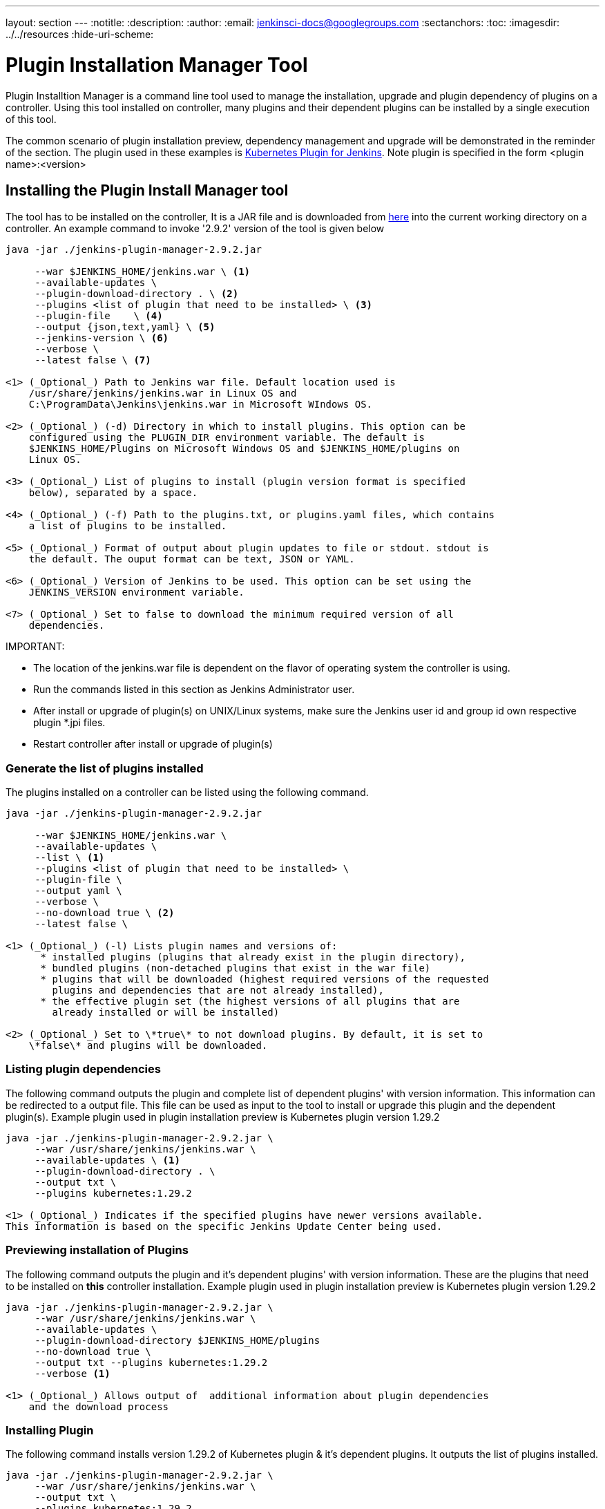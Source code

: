 ---
layout: section
---
ifdef::backend-html5[]
:notitle:
:description:
:author:
:email: jenkinsci-docs@googlegroups.com
:sectanchors:
:toc:
ifdef::env-github[:imagesdir: ../resources]
ifndef::env-github[:imagesdir: ../../resources]
:hide-uri-scheme:
endif::[]

= Plugin Installation Manager Tool

Plugin Installtion Manager is a command line tool used to manage the installation, upgrade and plugin dependency of plugins on a controller. Using this tool installed on controller, many plugins and their dependent plugins can be installed by a single execution of this tool. 

The common scenario of plugin installation preview, dependency management and upgrade will be demonstrated in the reminder of the section. The plugin used in these examples is link:https://plugins.jenkins.io/kubernetes/#documentation[Kubernetes Plugin for Jenkins]. Note plugin is specified in the form <plugin name>:<version>

== Installing the Plugin Install Manager tool

The tool has to be installed on the controller, It is a JAR file and is downloaded from link:https://github.com/jenkinsci/plugin-installation-manager-tool/releases/latest[here] into the current working directory on a controller. An example command to invoke '2.9.2' version of the tool is given below

[source]
----
java -jar ./jenkins-plugin-manager-2.9.2.jar 
     
     --war $JENKINS_HOME/jenkins.war \ <1>     
     --available-updates \  
     --plugin-download-directory . \ <2>
     --plugins <list of plugin that need to be installed> \ <3>
     --plugin-file    \ <4> 
     --output {json,text,yaml} \ <5>
     --jenkins-version \ <6> 
     --verbose \ 
     --latest false \ <7> 

<1> (_Optional_) Path to Jenkins war file. Default location used is 
    /usr/share/jenkins/jenkins.war in Linux OS and 
    C:\ProgramData\Jenkins\jenkins.war in Microsoft WIndows OS. 

<2> (_Optional_) (-d) Directory in which to install plugins. This option can be 
    configured using the PLUGIN_DIR environment variable. The default is 
    $JENKINS_HOME/Plugins on Microsoft Windows OS and $JENKINS_HOME/plugins on 
    Linux OS.

<3> (_Optional_) List of plugins to install (plugin version format is specified 
    below), separated by a space.

<4> (_Optional_) (-f) Path to the plugins.txt, or plugins.yaml files, which contains 
    a list of plugins to be installed. 

<5> (_Optional_) Format of output about plugin updates to file or stdout. stdout is 
    the default. The ouput format can be text, JSON or YAML.

<6> (_Optional_) Version of Jenkins to be used. This option can be set using the 
    JENKINS_VERSION environment variable.

<7> (_Optional_) Set to false to download the minimum required version of all 
    dependencies.

----

IMPORTANT: 

- The location of the jenkins.war file is dependent on the flavor of operating system the controller is using. 

- Run the commands listed in this section as Jenkins Administrator user.

- After install or upgrade of plugin(s) on UNIX/Linux systems, make sure the Jenkins user id and group id own respective plugin *.jpi files. 

- Restart controller after install or upgrade of plugin(s) 
 

=== Generate the list of plugins installed

The plugins installed on a controller can be listed using the following command.
[source,bash]
----
java -jar ./jenkins-plugin-manager-2.9.2.jar 
     
     --war $JENKINS_HOME/jenkins.war \ 
     --available-updates \  
     --list \ <1>
     --plugins <list of plugin that need to be installed> \ 
     --plugin-file \ 
     --output yaml \ 
     --verbose \ 
     --no-download true \ <2>
     --latest false \ 

<1> (_Optional_) (-l) Lists plugin names and versions of: 
      * installed plugins (plugins that already exist in the plugin directory), 
      * bundled plugins (non-detached plugins that exist in the war file) 
      * plugins that will be downloaded (highest required versions of the requested 
        plugins and dependencies that are not already installed), 
      * the effective plugin set (the highest versions of all plugins that are 
        already installed or will be installed)

<2> (_Optional_) Set to \*true\* to not download plugins. By default, it is set to 
    \*false\* and plugins will be downloaded.

----

=== Listing plugin dependencies

The following command outputs the plugin and complete list of dependent plugins' with version information. This information can be redirected to a output file. This file can be used as input to the tool to install or upgrade this plugin and the dependent plugin(s). Example plugin used in plugin installation preview is Kubernetes plugin version 1.29.2 

[source,bash]
----
java -jar ./jenkins-plugin-manager-2.9.2.jar \
     --war /usr/share/jenkins/jenkins.war \
     --available-updates \ <1>
     --plugin-download-directory . \ 
     --output txt \
     --plugins kubernetes:1.29.2

<1> (_Optional_) Indicates if the specified plugins have newer versions available. 
This information is based on the specific Jenkins Update Center being used.

----

=== Previewing installation of Plugins

The following command outputs the plugin and it's dependent plugins' with version information. These are the plugins that need to be installed  on *this* controller installation. Example plugin used in plugin installation preview is Kubernetes plugin version 1.29.2 

[source,bash]
----
java -jar ./jenkins-plugin-manager-2.9.2.jar \
     --war /usr/share/jenkins/jenkins.war \
     --available-updates \
     --plugin-download-directory $JENKINS_HOME/plugins 
     --no-download true \ 
     --output txt --plugins kubernetes:1.29.2
     --verbose <1>

<1> (_Optional_) Allows output of  additional information about plugin dependencies 
    and the download process

----

=== Installing Plugin

The following command installs version 1.29.2 of Kubernetes plugin & it's dependent plugins. It outputs the list of plugins installed.

[source,bash]
----
java -jar ./jenkins-plugin-manager-2.9.2.jar \
     --war /usr/share/jenkins/jenkins.war \
     --output txt \
     --plugins kubernetes:1.29.2 
     --verbose \
     deployit-plugin <1>

<1> This options installs the plugin.

----

Another useful approach to installing a plugin is based on the Jenkins version installed on the controller. This is achieved by the following command to install the relevant version of Kubernetes plugin in a Jenkins environment using version 2.277.3 

[source,bash]
----
java -jar ./jenkins-plugin-manager-2.9.2.jar \
     --war /usr/share/jenkins/jenkins.war \
     --jenkins-version 2.277.3 \
     --output txt \
     --plugins kubernetes
     --verbose \
     deployit-plugin 
----

=== Upgrading plugin

The following command upgrades Kubernetes plugin from release 1.29.2 to 1.29.4.

[source,bash]
----
java -jar ./jenkins-plugin-manager-2.9.2.jar \
     --war /usr/share/jenkins/jenkins.war \
     --output yaml \
     --plugins kubernetes:1.29.4 \ <1>
     deployit-plugin

<1> Kubernets plugin is upgraded from 1.29.2 to 1.29.4
----

=== Using with Docker

If you use a link:https://hub.docker.com/r/jenkins/jenkins[Jenkins docker image], the plugin manager can be invoked inside the container via the bundled jenkins-plugin-cli shell script (specified in Dockerfile) as follows.

[source,bash]
----
FROM jenkins/jenkins:lts-jdk11
jenkins-plugin-cli --plugin-file /your/path/to/plugins.txt --plugins delivery-pipeline-plugin:1.3.2 deployit-plugin
----

=== Using Update Center location

Plugins are downloaded from the update center specified by the appropriate environment variable or command line parameter(s) of the tool mentioned below.

*--jenkins-update-center*             :(_Optional_) Sets the main update center 
                                       filename, which can also be set via 
                                       $JENKINS_UC environment variable. The 
                                       command line option will override the value 
                                       set in the environment variable. The default 
                                       value is Jenkins project update center 
                                       location{wj}footnote:UC[https://updates.jenkins.io/update-center.actual.json].

*--jenkins-experimental-update-center*:(_Optional_) Sets the experimental update 
                                       center location, which can also be set via 
                                       $JENKINS_UC_EXPERIMENTAL environment
                                       variable. The command line option will 
                                       override the value set in the environment 
                                       variable. The default value is Jenkins 
                                       project experimental update center location
                                   {wj}footnote:expt[https://updates.jenkins.io/experimental/update-center.actual.json].

*--jenkins-incrementals-repo-mirror*  :(_Optional_) Sets the incrementals repository                                         mirror, which can also be set via 
                                       $JENKINS_INCREMENTALS_REPO_MIRROR environment
                                       variable. The command line option will
                                       override the value set in the environment
                                       variable. The default value isiJnekins 
                                       project incrementals repository mirror{wj}footnote:incr[https://repo.jenkins-ci.org/incrementals].

*--jenkins-plugin-info*               :(_Optional_) Sets the location of plugins' 
                                       information, which can also be set via 
                                       '$JENKINS_PLUGIN_INFO' environment variable. 
                                       The command line option will override the 
                                       value set in the environment variable. The 
                                       default value is Jenkins project plugins' 
                                       information file 
                                   {wj}footnote:plugin[https://updates.jenkins.io/current/plugin-versions.json].
 
=== Using plugin version format

The expected format for plugins in the +.txt+ file or entered through the +--plugins+ command line option is +artifact ID:version+ or +artifact ID:url+ or +artifact:version:url+. Some examples are listed below. 

[source,text]
----
- github-branch-source          - specifies the latest version of the plugin

- github-branch-source:latest   - specifies the latest version of the plugin.  

- github-branch-source:2.5.3    - specifies 2.5.3 version of the plugin.  

- github-branch-source:experimental 
                                - specifies the latest version from the 
                                  experimental update center

- github-branch-source:2.5.2:https://updates.jenkins.io/2.121/latest/github-branch-source.hpi                     
                                - the version of plugin used is compatible 
                                  with Jenkins release 2.121 specified in the 
                                  url regardless of requested version

- github-branch-source:https://updates.jenkins.io/2.121/latest/github-branch-source.hpi 
                                - Same as above.

- github-branch-source::https://updates.jenkins.io/2.121/latest/github-branch-source.hpi 
                                - Same as above.

----

An example of a *YAML format* plugin list file is listed below.

[source,text]
----
plugins:
  - artifactId: git
    source:
      version: latest
  - artifactId: job-import-plugin
    source:
      version: 2.1
  - artifactId: docker
  - artifactId: cloudbees-bitbucket-branch-source
    source:
      version: 2.4.4
  - artifactId: script-security
    source:
      url: http://ftp-chi.osuosl.org/pub/jenkins/plugins/script-security/1.56/script-security.hpi
  - artifactId: workflow-step-api
    groupId: org.jenkins-ci.plugins.workflow
    source:
      version: 2.19-rc289.d09828a05a74
----

A notable feature of this tool is that a plugin compatible with a specific Jenkins release by using Jenkins version in the *plugin identifier* as shown below

[source,text]
----
github-branch-source::https://updates.jenkins.io/2.121/latest/github-branch-source.hpi
----

Multiple plugins to be installed can be listed in the plugin list file. This file is provided as a command line parameter to +--plugin-file+ command line option of this tool.

Note that +--latest--+ command line option should be set to *false* if the versions of the plugins to be installed are specified on the command line or in the plugin list file mentioned above. The default value of +--latest--+ is *true* which enables the installation of latest versions of the plugins specified to be installed.
 
=== Using Reverse Proxy
Proxy support is available using standard link:https://docs.oracle.com/javase/7/docs/api/java/net/doc-files/net-properties.html[Java networking system properties] +http.proxyHost+ and +http.proxyPort+.

[source,bash]
----
java -Dhttp.proxyPort=3128 -Dhttp.proxyHost=myproxy.example.com -jar jenkins-plugin-manager-2.9.2.jar
----

=== Checking plugins for security warnings 

This tool can be used to generate relevant security warnings if they are present in the plugin(s). The following command line options of the tool can be used to check the plugins for security issues. 

*--view-security-warnings*         : (_Optional_) Set to true to show if any of 
                                   the user specified plugins have security 
                                   warnings
                                   
*--view-all-security-warnings*     : (_Optional_) Set to true to show all plugins 
                                   that have security warnings.

=== Advanced Configuration

The following environment variables can be used to make the download of plugins faster and check for data corruption.

*$CACHE_DIR*              : used to configure the directory where the plugins update 
                          center cache is located. The default location is
                          '$JENKINS_USER_HOME_DIR'/.cache/jenkins-plugin-management-cli
                          If the user home directory is not defined, then the cache
                          will reside in 
                          $(CWD)/.cache/jenkins-plugin-management-cli.

*$JENKINS_UC_DOWNLOAD*    : used to configure the URL from where plugins will be 
                          downloaded from. Often used to cache or to proxy the 
                          Jenkins plugin download site. If set then all plugins 
                          will be downloaded through that URL.

*JENKINS_UC_HASH_FUNCTION*: used to configure the hash function which checks content 
                          from update centers. Currently, SHA1 (deprecated), SHA256
                          (default), and SHA512 can be specified
